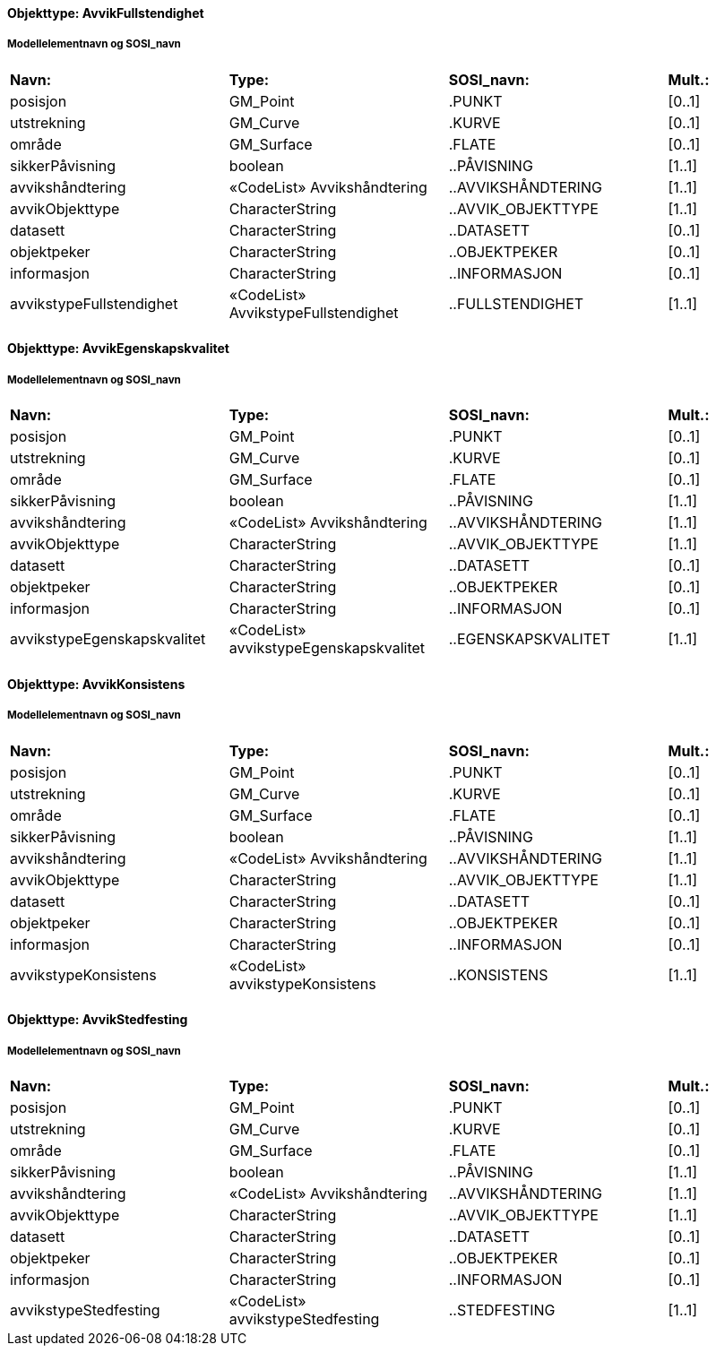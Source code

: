 // Start of SOSI-format
 
[discrete]
==== Objekttype: AvvikFullstendighet
 
[discrete]
===== Modellelementnavn og SOSI_navn
[cols="20,20,20,10"]
|===
|*Navn:* 
|*Type:* 
|*SOSI_navn:* 
|*Mult.:* 
 
|posisjon
|GM_Point
|.PUNKT
|[0..1]
 
|utstrekning
|GM_Curve
|.KURVE
|[0..1]
 
|område
|GM_Surface
|.FLATE
|[0..1]
 
|sikkerPåvisning
|boolean
|..PÅVISNING
|[1..1]
 
|avvikshåndtering
|«CodeList» Avvikshåndtering
|..AVVIKSHÅNDTERING
|[1..1]
 
|avvikObjekttype
|CharacterString
|..AVVIK_OBJEKTTYPE
|[1..1]
 
|datasett
|CharacterString
|..DATASETT
|[0..1]
 
|objektpeker
|CharacterString
|..OBJEKTPEKER
|[0..1]
 
|informasjon
|CharacterString
|..INFORMASJON
|[0..1]
 
|avvikstypeFullstendighet
|«CodeList» AvvikstypeFullstendighet
|..FULLSTENDIGHET
|[1..1]
 
|===
 
[discrete]
==== Objekttype: AvvikEgenskapskvalitet
 
[discrete]
===== Modellelementnavn og SOSI_navn
[cols="20,20,20,10"]
|===
|*Navn:* 
|*Type:* 
|*SOSI_navn:* 
|*Mult.:* 
 
|posisjon
|GM_Point
|.PUNKT
|[0..1]
 
|utstrekning
|GM_Curve
|.KURVE
|[0..1]
 
|område
|GM_Surface
|.FLATE
|[0..1]
 
|sikkerPåvisning
|boolean
|..PÅVISNING
|[1..1]
 
|avvikshåndtering
|«CodeList» Avvikshåndtering
|..AVVIKSHÅNDTERING
|[1..1]
 
|avvikObjekttype
|CharacterString
|..AVVIK_OBJEKTTYPE
|[1..1]
 
|datasett
|CharacterString
|..DATASETT
|[0..1]
 
|objektpeker
|CharacterString
|..OBJEKTPEKER
|[0..1]
 
|informasjon
|CharacterString
|..INFORMASJON
|[0..1]
 
|avvikstypeEgenskapskvalitet
|«CodeList» avvikstypeEgenskapskvalitet
|..EGENSKAPSKVALITET
|[1..1]
 
|===
 
[discrete]
==== Objekttype: AvvikKonsistens
 
[discrete]
===== Modellelementnavn og SOSI_navn
[cols="20,20,20,10"]
|===
|*Navn:* 
|*Type:* 
|*SOSI_navn:* 
|*Mult.:* 
 
|posisjon
|GM_Point
|.PUNKT
|[0..1]
 
|utstrekning
|GM_Curve
|.KURVE
|[0..1]
 
|område
|GM_Surface
|.FLATE
|[0..1]
 
|sikkerPåvisning
|boolean
|..PÅVISNING
|[1..1]
 
|avvikshåndtering
|«CodeList» Avvikshåndtering
|..AVVIKSHÅNDTERING
|[1..1]
 
|avvikObjekttype
|CharacterString
|..AVVIK_OBJEKTTYPE
|[1..1]
 
|datasett
|CharacterString
|..DATASETT
|[0..1]
 
|objektpeker
|CharacterString
|..OBJEKTPEKER
|[0..1]
 
|informasjon
|CharacterString
|..INFORMASJON
|[0..1]
 
|avvikstypeKonsistens
|«CodeList» avvikstypeKonsistens
|..KONSISTENS
|[1..1]
 
|===
 
[discrete]
==== Objekttype: AvvikStedfesting
 
[discrete]
===== Modellelementnavn og SOSI_navn
[cols="20,20,20,10"]
|===
|*Navn:* 
|*Type:* 
|*SOSI_navn:* 
|*Mult.:* 
 
|posisjon
|GM_Point
|.PUNKT
|[0..1]
 
|utstrekning
|GM_Curve
|.KURVE
|[0..1]
 
|område
|GM_Surface
|.FLATE
|[0..1]
 
|sikkerPåvisning
|boolean
|..PÅVISNING
|[1..1]
 
|avvikshåndtering
|«CodeList» Avvikshåndtering
|..AVVIKSHÅNDTERING
|[1..1]
 
|avvikObjekttype
|CharacterString
|..AVVIK_OBJEKTTYPE
|[1..1]
 
|datasett
|CharacterString
|..DATASETT
|[0..1]
 
|objektpeker
|CharacterString
|..OBJEKTPEKER
|[0..1]
 
|informasjon
|CharacterString
|..INFORMASJON
|[0..1]
 
|avvikstypeStedfesting
|«CodeList» avvikstypeStedfesting
|..STEDFESTING
|[1..1]
 
|===
// End of SOSI-format

